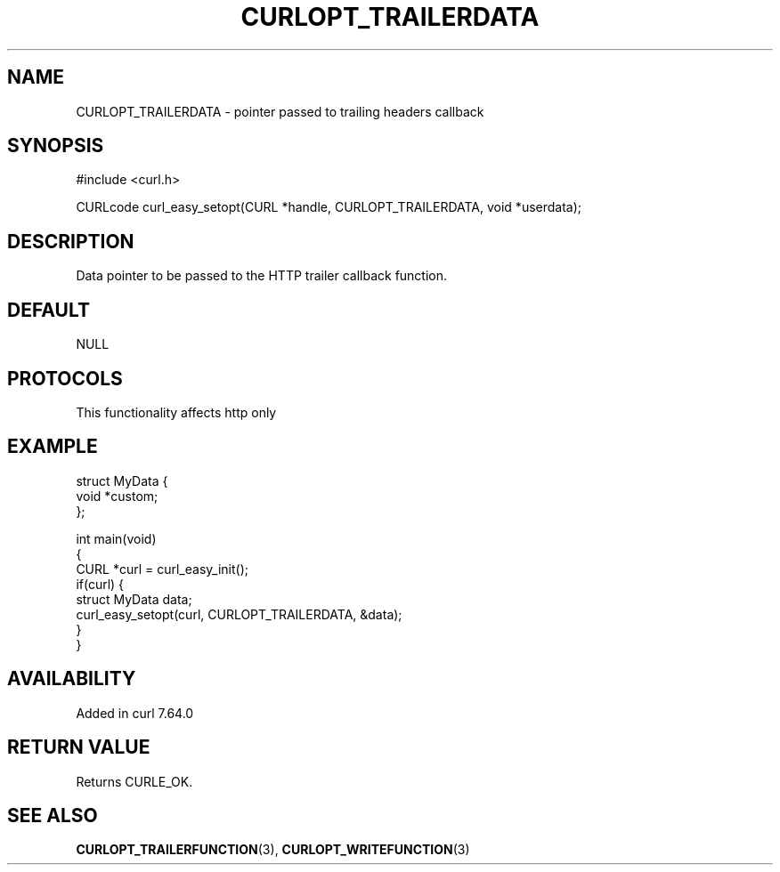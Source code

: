 .\" generated by cd2nroff 0.1 from CURLOPT_TRAILERDATA.md
.TH CURLOPT_TRAILERDATA 3 "2025-08-13" libcurl
.SH NAME
CURLOPT_TRAILERDATA \- pointer passed to trailing headers callback
.SH SYNOPSIS
.nf
#include <curl.h>

CURLcode curl_easy_setopt(CURL *handle, CURLOPT_TRAILERDATA, void *userdata);
.fi
.SH DESCRIPTION
Data pointer to be passed to the HTTP trailer callback function.
.SH DEFAULT
NULL
.SH PROTOCOLS
This functionality affects http only
.SH EXAMPLE
.nf
struct MyData {
  void *custom;
};

int main(void)
{
  CURL *curl = curl_easy_init();
  if(curl) {
    struct MyData data;
    curl_easy_setopt(curl, CURLOPT_TRAILERDATA, &data);
  }
}
.fi
.SH AVAILABILITY
Added in curl 7.64.0
.SH RETURN VALUE
Returns CURLE_OK.
.SH SEE ALSO
.BR CURLOPT_TRAILERFUNCTION (3),
.BR CURLOPT_WRITEFUNCTION (3)
